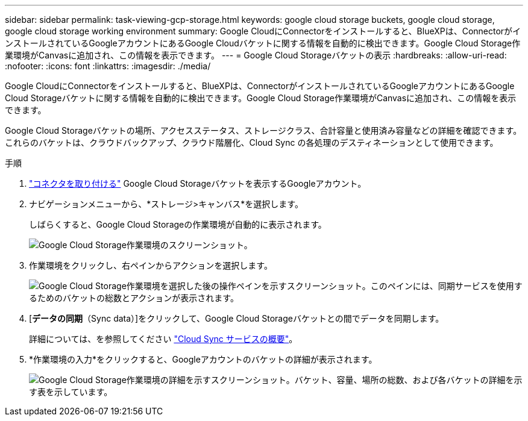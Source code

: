 ---
sidebar: sidebar 
permalink: task-viewing-gcp-storage.html 
keywords: google cloud storage buckets, google cloud storage, google cloud storage working environment 
summary: Google CloudにConnectorをインストールすると、BlueXPは、ConnectorがインストールされているGoogleアカウントにあるGoogle Cloudバケットに関する情報を自動的に検出できます。Google Cloud Storage作業環境がCanvasに追加され、この情報を表示できます。 
---
= Google Cloud Storageバケットの表示
:hardbreaks:
:allow-uri-read: 
:nofooter: 
:icons: font
:linkattrs: 
:imagesdir: ./media/


[role="lead"]
Google CloudにConnectorをインストールすると、BlueXPは、ConnectorがインストールされているGoogleアカウントにあるGoogle Cloud Storageバケットに関する情報を自動的に検出できます。Google Cloud Storage作業環境がCanvasに追加され、この情報を表示できます。

Google Cloud Storageバケットの場所、アクセスステータス、ストレージクラス、合計容量と使用済み容量などの詳細を確認できます。これらのバケットは、クラウドバックアップ、クラウド階層化、Cloud Sync の各処理のデスティネーションとして使用できます。

.手順
. link:task-creating-connectors-gcp.html["コネクタを取り付ける"] Google Cloud Storageバケットを表示するGoogleアカウント。
. ナビゲーションメニューから、*ストレージ>キャンバス*を選択します。
+
しばらくすると、Google Cloud Storageの作業環境が自動的に表示されます。

+
image:screenshot-gcp-cloud-storage-we.png["Google Cloud Storage作業環境のスクリーンショット。"]

. 作業環境をクリックし、右ペインからアクションを選択します。
+
image:screenshot-gcp-cloud-storage-actions.png["Google Cloud Storage作業環境を選択した後の操作ペインを示すスクリーンショット。このペインには、同期サービスを使用するためのバケットの総数とアクションが表示されます。"]

. [*データの同期*（Sync data）]をクリックして、Google Cloud Storageバケットとの間でデータを同期します。
+
詳細については、を参照してください https://docs.netapp.com/us-en/cloud-manager-sync/concept-cloud-sync.html["Cloud Sync サービスの概要"^]。

. *作業環境の入力*をクリックすると、Googleアカウントのバケットの詳細が表示されます。
+
image:screenshot-gcp-cloud-storage-details.png["Google Cloud Storage作業環境の詳細を示すスクリーンショット。バケット、容量、場所の総数、および各バケットの詳細を示す表を示しています。"]


